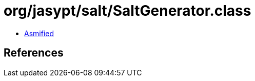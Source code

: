 = org/jasypt/salt/SaltGenerator.class

 - link:SaltGenerator-asmified.java[Asmified]

== References

